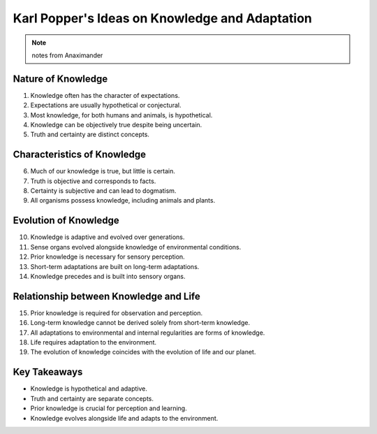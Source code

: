 Karl Popper's Ideas on Knowledge and Adaptation
===============================================

.. note:: notes from Anaximander

Nature of Knowledge
-------------------

1. Knowledge often has the character of expectations.
2. Expectations are usually hypothetical or conjectural.
3. Most knowledge, for both humans and animals, is hypothetical.
4. Knowledge can be objectively true despite being uncertain.
5. Truth and certainty are distinct concepts.

Characteristics of Knowledge
----------------------------

6. Much of our knowledge is true, but little is certain.
7. Truth is objective and corresponds to facts.
8. Certainty is subjective and can lead to dogmatism.
9. All organisms possess knowledge, including animals and plants.

Evolution of Knowledge
----------------------

10. Knowledge is adaptive and evolved over generations.
11. Sense organs evolved alongside knowledge of environmental conditions.
12. Prior knowledge is necessary for sensory perception.
13. Short-term adaptations are built on long-term adaptations.
14. Knowledge precedes and is built into sensory organs.

Relationship between Knowledge and Life
---------------------------------------

15. Prior knowledge is required for observation and perception.
16. Long-term knowledge cannot be derived solely from short-term knowledge.
17. All adaptations to environmental and internal regularities are forms of knowledge.
18. Life requires adaptation to the environment.
19. The evolution of knowledge coincides with the evolution of life and our planet.

Key Takeaways
-------------

- Knowledge is hypothetical and adaptive.
- Truth and certainty are separate concepts.
- Prior knowledge is crucial for perception and learning.
- Knowledge evolves alongside life and adapts to the environment.
